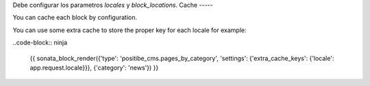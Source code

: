 Debe configurar los parametros `locales` y `block_locations`.
Cache
-----

You can cache each block by configuration.

You can use some extra cache to store the proper key for each locale for example:

..code-block:: ninja

    {{ sonata_block_render({'type': 'positibe_cms.pages_by_category', 'settings': {'extra_cache_keys': {'locale': app.request.locale}}}, {'category': 'news'}) }}